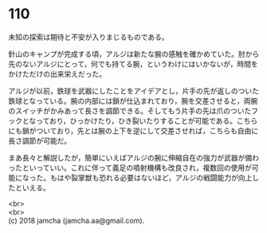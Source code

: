 #+OPTIONS: toc:nil
#+OPTIONS: \n:t

* 110

  未知の探索は期待と不安が入りまじるものである。

  針山のキャンプが完成する頃，アルジは新たな腕の感触を確かめていた。肘から先のないアルジにとって，何でも持てる腕，というわけにはいかないが，時間をかけただけの出来栄えだった。

  アルジが以前，鉄球を武器にしたことをアイデアとし，片手の先が返しのついた鉄球となっている。腕の内部には鎖が仕込まれており，腕を交差させると，両腕のスイッチがかみあって長さを調節できる。そしてもう片手の先は爪のついたフックとなっており，ひっかけたり，ひき裂いたりすることが可能である。こちらにも鎖がついており，先とは腕の上下を逆にして交差させれば，こちらも自由に長さ調節が可能だ。

  まあ長々と解説したが，簡単にいえばアルジの腕に伸縮自在の強力が武器が備わったといっていい。これに伴って義足の噴射機構も改良され，複数回の使用が可能になった。もはや裂掌獣も恐れる必要はないほど，アルジの戦闘能力が向上したといえる。

  <br>
  <br>
  (c) 2018 jamcha (jamcha.aa@gmail.com).

  [[http://creativecommons.org/licenses/by-nc-sa/4.0/deed][file:http://i.creativecommons.org/l/by-nc-sa/4.0/88x31.png]]
